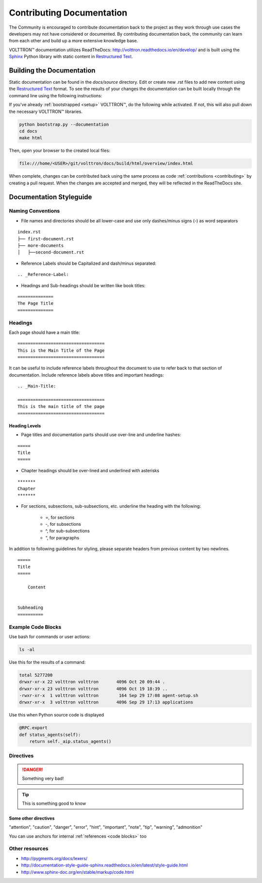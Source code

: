 .. _Contributing-Documentation:

==========================
Contributing Documentation
==========================

The Community is encouraged to contribute documentation back to the project as they work through use cases the
developers may not have considered or documented.  By contributing documentation back, the community can
learn from each other and build up a more extensive knowledge base.

|VOLTTRON| documentation utilizes ReadTheDocs: http://volttron.readthedocs.io/en/develop/ and is built
using the `Sphinx <http://www.sphinx-doc.org/en/stable/>`_ Python library with static content in
`Restructured Text <http://docutils.sourceforge.net/docs/user/rst/quickref.html>`_.


Building the Documentation
==========================

Static documentation can be found in the `docs/source` directory.  Edit or create new .rst files to add new content
using the `Restructured Text <http://docutils.sourceforge.net/docs/user/rst/quickref.html>`_ format.  To see the results
of your changes the documentation can be built locally through the command line using the following instructions:

If you've already :ref:`bootstrapped <setup>` |VOLTTRON|, do the following while activated. If not,
this will also pull down the necessary |VOLTTRON| libraries.

.. code-block:: bash

   python bootstrap.py --documentation
   cd docs
   make html

Then, open your browser to the created local files:

.. code-block:: bash

   file:///home/<USER>/git/volttron/docs/build/html/overview/index.html


When complete, changes can be contributed back using the same process as code :ref:`contributions <contributing>` by
creating a pull request.  When the changes are accepted and merged, they will be reflected in the ReadTheDocs site.

.. |VOLTTRON| unicode:: VOLTTRON U+2122


.. _Documentation-Styleguide:

Documentation Styleguide
========================


Naming Conventions
------------------

* File names and directories should be all lower-case and use only dashes/minus signs (-) as word separators

::

    index.rst
    ├── first-document.rst
    ├── more-documents
    │   ├──second-document.rst

* Reference Labels should be Capitalized and dash/minus separated:

::

    .. _Reference-Label:

* Headings and Sub-headings should be written like book titles:

::

    ==============
    The Page Title
    ==============


Headings
--------

Each page should have a main title:

::

    ==================================
    This is the Main Title of the Page
    ==================================

It can be useful to include reference labels throughout the document to use to refer back to that section of
documentation.  Include reference labels above titles and important headings:

::

    .. _Main-Title:

    ==================================
    This is the main title of the page
    ==================================


Heading Levels
~~~~~~~~~~~~~~

* Page titles and documentation parts should use over-line and underline hashes:

::

    =====
    Title
    =====

* Chapter headings should be over-lined and underlined with asterisks

::

    *******
    Chapter
    *******

* For sections, subsections, sub-subsections, etc. underline the heading with the following:

    * =, for sections
    * -, for subsections
    * ^, for sub-subsections
    * “, for paragraphs


In addition to following guidelines for styling, please separate headers from previous content by two newlines.

::

    =====
    Title
    =====

        Content


    Subheading
    ==========


Example Code Blocks
--------------------

Use bash for commands or user actions:

.. code-block:: bash

   ls -al


Use this for the results of a command:

.. code-block:: console

   total 5277200
   drwxr-xr-x 22 volttron volttron       4096 Oct 20 09:44 .
   drwxr-xr-x 23 volttron volttron       4096 Oct 19 18:39 ..
   -rwxr-xr-x  1 volttron volttron        164 Sep 29 17:08 agent-setup.sh
   drwxr-xr-x  3 volttron volttron       4096 Sep 29 17:13 applications


Use this when Python source code is displayed

.. code-block:: python

    @RPC.export
    def status_agents(self):
        return self._aip.status_agents()


Directives
----------

.. DANGER::

   Something very bad!

.. tip::

   This is something good to know


Some other directives
~~~~~~~~~~~~~~~~~~~~~

"attention", "caution", "danger", "error", "hint", "important", "note", "tip", "warning", "admonition"

You can use anchors for internal :ref:`references <code blocks>` too


Other resources
---------------

- http://pygments.org/docs/lexers/
- http://documentation-style-guide-sphinx.readthedocs.io/en/latest/style-guide.html
- http://www.sphinx-doc.org/en/stable/markup/code.html
